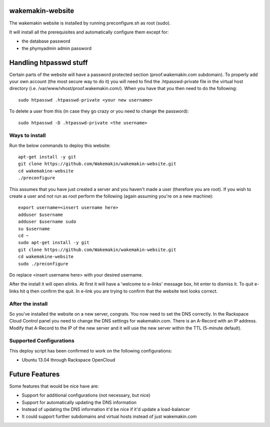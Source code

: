wakemakin-website
=================

The wakemakin website is installed by running preconfigure.sh as root (sudo).

It will install all the prerequisites and automatically configure them except
for:

- the database password
- the phymyadmin admin password

Handling htpasswd stuff
=======================

Certain parts of the website will have a password protected section (proof.wakemakin.com subdomain). To
properly add your own account (the most secure way to do it) you will need to find the .htpasswd-private 
file in the virtual host directory (i.e. /var/www/vhost/proof.wakemakin.com/). When you have that you then
need to do the following::
  
  sudo htpasswd .htpasswd-private <your new username>

To delete a user from this (in case they go crazy or you need to change the password)::
  
  sudo htpasswd -D .htpasswd-private <the username>

Ways to install
---------------

Run the below commands to deploy this website::
  
  apt-get install -y git
  git clone https://github.com/Wakemakin/wakemakin-website.git
  cd wakemakine-website
  ./preconfigure

This assumes that you have just created a server and you haven't made a user (therefore you are root).
If you wish to create a user and not run as root perform the following (again assuming you're on a new machine)::
  
  export username=<insert username here>
  adduser $username
  adduser $username sudo
  su $username
  cd ~
  sudo apt-get install -y git
  git clone https://github.com/Wakemakin/wakemakin-website.git
  cd wakemakine-website
  sudo ./preconfigure

Do replace <insert username here> with your desired username.

After the install it will open elinks. At first it will have a 'welcome to e-links' message box,
hit enter to dismiss it. To quit e-links hit q then confirm the quit. In e-link you are trying to 
confirm that the website text looks correct.

After the install
-----------------

So you've installed the website on a new server, congrats. You now need to set the DNS correctly. In
the Rackspace Cloud Control panel you need to change the DNS settings for wakemakin.com. There is an 
A-Record with an IP address. Modify that A-Record to the IP of the new server and it will use the new
server within the TTL (5-minute default). 

Supported Configurations
------------------------

This deploy script has been confirmed to work on the following configurations:

- Ubuntu 13.04 through Rackspace OpenCloud

Future Features
===============

Some features that would be nice have are:

- Support for additional configurations (not necessary, but nice)
- Support for automatically updating the DNS information
- Instead of updating the DNS information it'd be nice if it'd update a load-balancer
- It could support further subdomains and virtual hosts instead of just wakemakin.com
